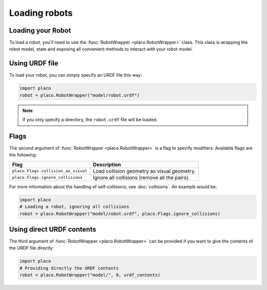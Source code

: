 Loading robots
==============

Loading your Robot
------------------

To load a robot, you'll need to use the :func:`RobotWrapper <placo.RobotWrapper>` class. This class is wrapping
the robot model, state and exposing all convenient methods to interact with your robot model.

Using URDF file
---------------

To load your robot, you can simply specify an URDF file this way:

.. code-block:: python
    
    import placo
    robot = placo.RobotWrapper("model/robot.urdf")

.. note::
    If you only specify a directory, the ``robot.urdf`` file will be loaded.

.. _robot_wrapper_flags:

Flags
-----

The second argument of :func:`RobotWrapper <placo.RobotWrapper>` is a flag to specify modifiers. Available
flags are the following:

+-------------------------------------+----------------------------------------------------+
| Flag                                | Description                                        |
+=====================================+====================================================+
| ``placo.Flags.collision_as_visual`` | Load collision geometry as visual geometry.        |
+-------------------------------------+----------------------------------------------------+
| ``placo.Flags.ignore_collisions``   | Ignore all collisions (remove all the pairs).      |
+-------------------------------------+----------------------------------------------------+

For more information about the handling of self-collisions, see :doc:`collisions`. An example
would be:

.. code-block:: python

    import placo
    # Loading a robot, ignoring all collisions
    robot = placo.RobotWrapper("model/robot.urdf", placo.Flags.ignore_collisions)

Using direct URDF contents
--------------------------

The third argument of :func:`RobotWrapper <placo.RobotWrapper>` can be provided if you want to
give the contents of the URDF file directly:

.. code-block:: python

    import placo
    # Providing directly the URDF contents
    robot = placo.RobotWrapper("model/", 0, urdf_contents)


